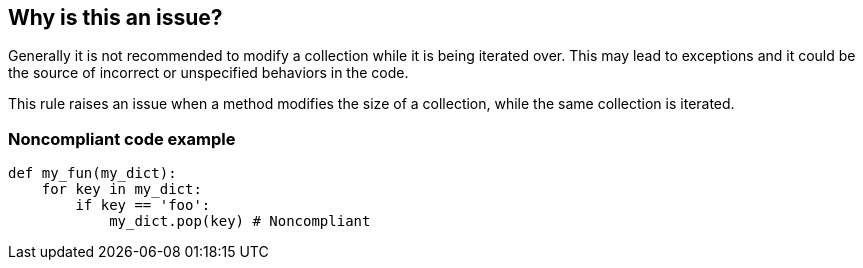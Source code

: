 == Why is this an issue?

Generally it is not recommended to modify a collection while it is being iterated over. This may lead to exceptions and it could be the source of incorrect or unspecified behaviors in the code.

This rule raises an issue when a method modifies the size of a collection, while the same collection is iterated.

=== Noncompliant code example

[source,python]
----
def my_fun(my_dict):
    for key in my_dict:
        if key == 'foo':
            my_dict.pop(key) # Noncompliant
----
